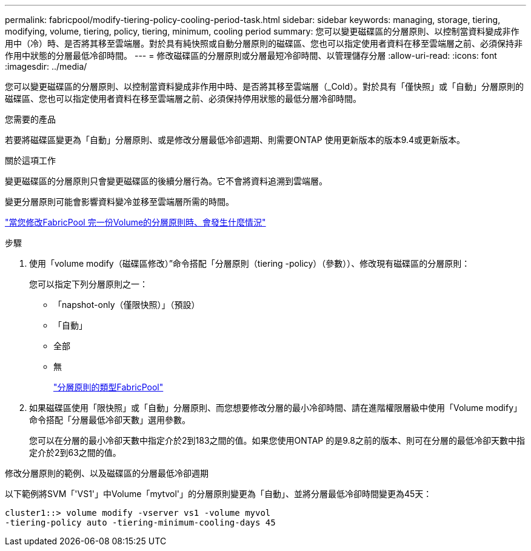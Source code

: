 ---
permalink: fabricpool/modify-tiering-policy-cooling-period-task.html 
sidebar: sidebar 
keywords: managing, storage, tiering, modifying, volume, tiering, policy, tiering, minimum, cooling period 
summary: 您可以變更磁碟區的分層原則、以控制當資料變成非作用中（冷）時、是否將其移至雲端層。對於具有純快照或自動分層原則的磁碟區、您也可以指定使用者資料在移至雲端層之前、必須保持非作用中狀態的分層最低冷卻時間。 
---
= 修改磁碟區的分層原則或分層最短冷卻時間、以管理儲存分層
:allow-uri-read: 
:icons: font
:imagesdir: ../media/


[role="lead"]
您可以變更磁碟區的分層原則、以控制當資料變成非作用中時、是否將其移至雲端層（_Cold）。對於具有「僅快照」或「自動」分層原則的磁碟區、您也可以指定使用者資料在移至雲端層之前、必須保持停用狀態的最低分層冷卻時間。

.您需要的產品
若要將磁碟區變更為「自動」分層原則、或是修改分層最低冷卻週期、則需要ONTAP 使用更新版本的版本9.4或更新版本。

.關於這項工作
變更磁碟區的分層原則只會變更磁碟區的後續分層行為。它不會將資料追溯到雲端層。

變更分層原則可能會影響資料變冷並移至雲端層所需的時間。

link:tiering-policies-concept.html#what-happens-when-you-modify-the-tiering-policy-of-a-volume-in-fabricpool["當您修改FabricPool 完一份Volume的分層原則時、會發生什麼情況"]

.步驟
. 使用「volume modify（磁碟區修改）”命令搭配「分層原則（tiering -policy）（參數））、修改現有磁碟區的分層原則：
+
您可以指定下列分層原則之一：

+
** 「napshot-only（僅限快照）」（預設）
** 「自動」
** 全部
** 無
+
link:tiering-policies-concept.html#types-of-fabricPool-tiering-policies["分層原則的類型FabricPool"]



. 如果磁碟區使用「限快照」或「自動」分層原則、而您想要修改分層的最小冷卻時間、請在進階權限層級中使用「Volume modify」命令搭配「分層最低冷卻天數」選用參數。
+
您可以在分層的最小冷卻天數中指定介於2到183之間的值。如果您使用ONTAP 的是9.8之前的版本、則可在分層的最低冷卻天數中指定介於2到63之間的值。



.修改分層原則的範例、以及磁碟區的分層最低冷卻週期
以下範例將SVM「'VS1'」中Volume「mytvol'」的分層原則變更為「自動」、並將分層最低冷卻時間變更為45天：

[listing]
----
cluster1::> volume modify -vserver vs1 -volume myvol
-tiering-policy auto -tiering-minimum-cooling-days 45
----